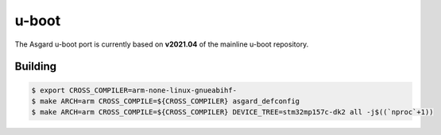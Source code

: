 u-boot
======

.. seealso::
    * `Asgard u-boot Repository <https://gitlab.ti.bfh.ch/yggdrasil/asgard/asgard_u-boot>`_

The Asgard u-boot port is currently based on **v2021.04** of the mainline u-boot repository.

Building
^^^^^^^^

.. code-block:: shell

    $ export CROSS_COMPILER=arm-none-linux-gnueabihf-
    $ make ARCH=arm CROSS_COMPILE=${CROSS_COMPILER} asgard_defconfig
    $ make ARCH=arm CROSS_COMPILE=${CROSS_COMPILER} DEVICE_TREE=stm32mp157c-dk2 all -j$((`nproc`+1))
